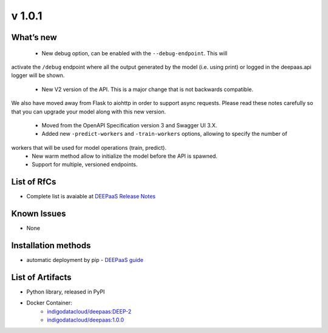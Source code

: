 v 1.0.1
------

What’s new
~~~~~~~~~~

 * New debug option, can be enabled with the ``--debug-endpoint``. This will 
activate the ``/debug`` endpoint where all the output generated by the model (i.e. using print) 
or logged in the deepaas.api logger will be shown.
 * New V2 version of the API. This is a major change that is not backwards compatible. 
We also have moved away from Flask to aiohttp in order to support async requests. Please 
read these notes carefully so that you can upgrade your model along with this new version.
 * Moved from the OpenAPI Specification version 3 and Swagger UI 3.X.
 * Added new ``-predict-workers`` and ``-train-workers`` options, allowing to specify the number of 
workers that will be used for model operations (train, predict).
 * New warm method allow to initialize the model before the API is spawned.
 * Support for multiple, versioned endpoints.

List of RfCs
~~~~~~~~~~~~

* Complete list is avaiable at `DEEPaaS Release Notes <https://docs.deep-hybrid-datacloud.eu/projects/deepaas/en/stable/>`_

Known Issues
~~~~~~~~~~~~

* None

Installation methods
~~~~~~~~~~~~~~~~~~~~

* automatic deployment by pip - `DEEPaaS guide <https://docs.deep-hybrid-datacloud.eu/projects/deepaas/en/stable/installation.html>`_
 

List of Artifacts
~~~~~~~~~~~~~~~~~

* Python library, released in PyPI
* Docker Container:
    * `indigodatacloud/deepaas:DEEP-2 <https://hub.docker.com/layers/indigodatacloud/deepaas/DEEP-2/images/sha256-76739186fc9e3d5648b9e002e4cc0f57dc76f556021d843f9e902393d6231686>`_
    * `indigodatacloud/deepaas:1.0.0 <https://hub.docker.com/layers/indigodatacloud/deepaas/1.0.0/images/sha256-76739186fc9e3d5648b9e002e4cc0f57dc76f556021d843f9e902393d6231686>`_
